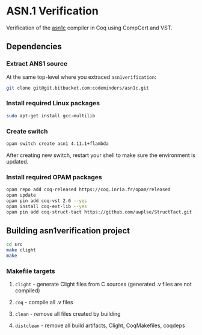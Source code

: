 * ASN.1 Verification

Verification of the [[https://github.com/vlm/asn1c][asn1c]] compiler in Coq using CompCert and VST.

** Dependencies
*** Extract ANS1 source
    At the same top-level where you extraced ~asn1verification~:
#+BEGIN_SRC sh
    git clone git@git.bitbucket.com:codeminders/asn1c.git
#+END_SRC
*** Install required Linux packages
#+BEGIN_SRC sh
   sudo apt-get install gcc-multilib
#+END_SRC
*** Create switch

#+BEGIN_SRC sh
    opam switch create asn1 4.11.1+flambda
#+END_SRC

After creating new switch, restart your shell to make sure the environment is updated.

*** Install required OPAM packages
#+BEGIN_SRC sh
    opam repo add coq-released https://coq.inria.fr/opam/released
    opam update
    opam pin add coq-vst 2.6 --yes
    opam install coq-ext-lib --yes
    opam pin add coq-struct-tact https://github.com/uwplse/StructTact.git -k git
#+END_SRC

** Building asn1verification project
#+BEGIN_SRC sh
    cd src
    make clight
    make 
#+END_SRC

*** Makefile targets
**** ~clight~ - generate Clight files from C sources (generated .v files are not compiled)
**** ~coq~ - compile all .v files
**** ~clean~ - remove all files created by building
**** ~distclean~ - remove all build artifacts, Clight, CoqMakefiles, coqdeps
    
